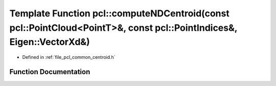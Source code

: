 .. _exhale_function_namespacepcl_1ad5cd43a281c8a8e8a21ce454604bb13a:

Template Function pcl::computeNDCentroid(const pcl::PointCloud<PointT>&, const pcl::PointIndices&, Eigen::VectorXd&)
====================================================================================================================

- Defined in :ref:`file_pcl_common_centroid.h`


Function Documentation
----------------------


.. doxygenfunction:: pcl::computeNDCentroid(const pcl::PointCloud<PointT>&, const pcl::PointIndices&, Eigen::VectorXd&)
